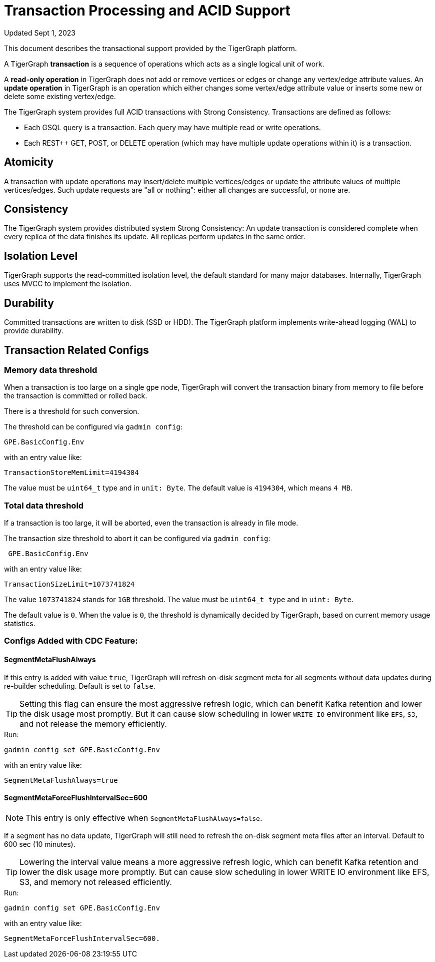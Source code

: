 = Transaction Processing and ACID Support
:pp: {plus}{plus}

Updated Sept 1, 2023

This document describes the transactional support provided by the TigerGraph platform.

A TigerGraph *transaction* is a sequence of operations which acts as a single logical unit of work.

A *read-only operation* in TigerGraph does not add or remove vertices or edges or change any vertex/edge attribute values. An *update operation* in TigerGraph is an operation which either changes some vertex/edge attribute value or inserts some new or delete some existing vertex/edge.

The TigerGraph system provides full ACID transactions with Strong Consistency. Transactions are defined as follows:

* Each GSQL query is a transaction. Each query may have multiple read or write operations.
* Each REST{pp} GET, POST, or DELETE operation (which may have multiple update operations within it) is a transaction.

== *Atomicity*

A transaction with update operations may insert/delete multiple vertices/edges or update the attribute values of multiple vertices/edges.  Such update requests are "all or nothing": either all changes are successful, or none are.

== *Consistency*

The TigerGraph system provides distributed system Strong Consistency:
An update transaction is considered complete when every replica of the data finishes its update.
All replicas perform updates in the same order.

== *Isolation Level*

TigerGraph supports the read-committed isolation level, the default standard for many major databases. Internally, TigerGraph uses MVCC to implement the isolation.

== *Durability*

Committed transactions are written to disk (SSD or HDD). The TigerGraph platform implements write-ahead logging (WAL) to provide durability.

== *Transaction Related Configs*

=== Memory data threshold
When a transaction is too large on a single gpe node, TigerGraph will convert the transaction binary from memory to file before the transaction is committed or rolled back.

There is a threshold for such conversion.

.The threshold can be configured via `gadmin config`:
[console]
----
GPE.BasicConfig.Env
----

.with an entry value like:
[console]
----
TransactionStoreMemLimit=4194304
----

The value must be `uint64_t` type and in `unit: Byte`.
The default value is `4194304`, which means `4 MB`.

=== Total data threshold
If a transaction is too large, it will be aborted, even the transaction is already in file mode.

.The transaction size threshold to abort it can be configured via `gadmin config`:
[console]
----
 GPE.BasicConfig.Env
----

.with an entry value like:
[console]
----
TransactionSizeLimit=1073741824
----

The value `1073741824` stands for `1GB` threshold.
The value must be `uint64_t type` and in `uint: Byte`.

The default value is `0`.
When the value is `0`, the threshold is dynamically decided by TigerGraph, based on current memory usage statistics.

=== Configs Added with CDC Feature:

==== SegmentMetaFlushAlways
If this entry is added with value `true`, TigerGraph will refresh on-disk segment meta for all segments without data updates during re-builder scheduling.
Default is set to `false`.

[TIP]
====
Setting this flag can ensure the most aggressive refresh logic, which can benefit Kafka retention and lower the disk usage most promptly.
But it can cause slow scheduling in lower `WRITE IO` environment like `EFS`, `S3`, and not release the memory efficiently.
====

.Run:
[console]
----
gadmin config set GPE.BasicConfig.Env
----

.with an entry value like:
[console]
----
SegmentMetaFlushAlways=true
----

==== SegmentMetaForceFlushIntervalSec=600
[NOTE]
====
This entry is only effective when `SegmentMetaFlushAlways=false`.
====

If a segment has no data update, TigerGraph will still need to refresh the on-disk segment meta files after an interval.
Default to 600 sec (10 minutes).

[TIP]
====
Lowering the interval value means a more aggressive refresh logic, which can benefit Kafka retention and lower the disk usage more promptly.
But can cause slow scheduling in lower WRITE IO environment like EFS, S3, and memory not released efficiently.
====

.Run:
[console]
----
gadmin config set GPE.BasicConfig.Env
----

.with an entry value like:
[console]
----
SegmentMetaForceFlushIntervalSec=600.
----
